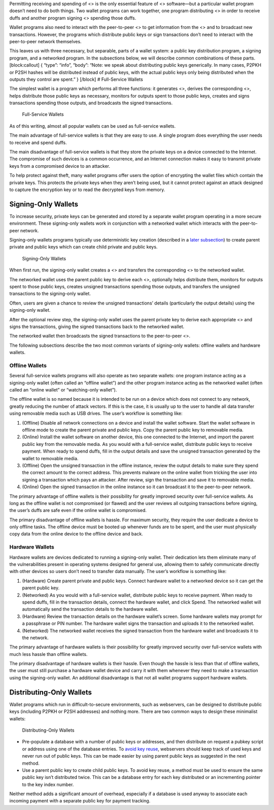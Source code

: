 Permitting receiving and spending of <> is the only essential feature of
<> software—but a particular wallet program doesn’t need to do both
things. Two wallet programs can work together, one program distributing
<> in order to receive duffs and another program signing <> spending
those duffs.

Wallet programs also need to interact with the peer-to-peer <> to get
information from the <> and to broadcast new transactions. However, the
programs which distribute public keys or sign transactions don’t need to
interact with the peer-to-peer network themselves.

This leaves us with three necessary, but separable, parts of a wallet
system: a public key distribution program, a signing program, and a
networked program. In the subsections below, we will describe common
combinations of these parts. [block:callout] { “type”: “info”, “body”:
“Note: we speak about distributing public keys generically. In many
cases, P2PKH or P2SH hashes will be distributed instead of public keys,
with the actual public keys only being distributed when the outputs they
control are spent.” } [/block] # Full-Service Wallets

The simplest wallet is a program which performs all three functions: it
generates <>, derives the corresponding <>, helps distribute those
public keys as necessary, monitors for outputs spent to those public
keys, creates and signs transactions spending those outputs, and
broadcasts the signed transactions.

.. figure:: https://dash-docs.github.io/img/dev/en-wallets-full-service.svg
   :alt: Full-Service Wallets

   Full-Service Wallets

As of this writing, almost all popular wallets can be used as
full-service wallets.

The main advantage of full-service wallets is that they are easy to use.
A single program does everything the user needs to receive and spend
duffs.

The main disadvantage of full-service wallets is that they store the
private keys on a device connected to the Internet. The compromise of
such devices is a common occurrence, and an Internet connection makes it
easy to transmit private keys from a compromised device to an attacker.

To help protect against theft, many wallet programs offer users the
option of encrypting the wallet files which contain the private keys.
This protects the private keys when they aren’t being used, but it
cannot protect against an attack designed to capture the encryption key
or to read the decrypted keys from memory.

Signing-Only Wallets
====================

To increase security, private keys can be generated and stored by a
separate wallet program operating in a more secure environment. These
signing-only wallets work in conjunction with a networked wallet which
interacts with the peer-to-peer network.

Signing-only wallets programs typically use deterministic key creation
(described in a `later
subsection <core-guide-wallets-wallet-files#hierarchical-deterministic-key-creation>`__)
to create parent private and public keys which can create child private
and public keys.

.. figure:: https://dash-docs.github.io/img/dev/en-wallets-signing-only.svg
   :alt: Signing-Only Wallets

   Signing-Only Wallets

When first run, the signing-only wallet creates a <> and transfers the
corresponding <> to the networked wallet.

The networked wallet uses the parent public key to derive each <>,
optionally helps distribute them, monitors for outputs spent to those
public keys, creates unsigned transactions spending those outputs, and
transfers the unsigned transactions to the signing-only wallet.

Often, users are given a chance to review the unsigned transactions’
details (particularly the output details) using the signing-only wallet.

After the optional review step, the signing-only wallet uses the parent
private key to derive each appropriate <> and signs the transactions,
giving the signed transactions back to the networked wallet.

The networked wallet then broadcasts the signed transactions to the
peer-to-peer <>.

The following subsections describe the two most common variants of
signing-only wallets: offline wallets and hardware wallets.

Offline Wallets
---------------

Several full-service wallets programs will also operate as two separate
wallets: one program instance acting as a signing-only wallet (often
called an “offline wallet”) and the other program instance acting as the
networked wallet (often called an “online wallet” or “watching-only
wallet”).

The offline wallet is so named because it is intended to be run on a
device which does not connect to any network, greatly reducing the
number of attack vectors. If this is the case, it is usually up to the
user to handle all data transfer using removable media such as USB
drives. The user’s workflow is something like:

1. (Offline) Disable all network connections on a device and install the
   wallet software. Start the wallet software in offline mode to create
   the parent private and public keys. Copy the parent public key to
   removable media.

2. (Online) Install the wallet software on another device, this one
   connected to the Internet, and import the parent public key from the
   removable media. As you would with a full-service wallet, distribute
   public keys to receive payment. When ready to spend duffs, fill in
   the output details and save the unsigned transaction generated by the
   wallet to removable media.

3. (Offline) Open the unsigned transaction in the offline instance,
   review the output details to make sure they spend the correct amount
   to the correct address. This prevents malware on the online wallet
   from tricking the user into signing a transaction which pays an
   attacker. After review, sign the transaction and save it to removable
   media.

4. (Online) Open the signed transaction in the online instance so it can
   broadcast it to the peer-to-peer network.

The primary advantage of offline wallets is their possibility for
greatly improved security over full-service wallets. As long as the
offline wallet is not compromised (or flawed) and the user reviews all
outgoing transactions before signing, the user’s duffs are safe even if
the online wallet is compromised.

The primary disadvantage of offline wallets is hassle. For maximum
security, they require the user dedicate a device to only offline tasks.
The offline device must be booted up whenever funds are to be spent, and
the user must physically copy data from the online device to the offline
device and back.

Hardware Wallets
----------------

Hardware wallets are devices dedicated to running a signing-only wallet.
Their dedication lets them eliminate many of the vulnerabilities present
in operating systems designed for general use, allowing them to safely
communicate directly with other devices so users don’t need to transfer
data manually. The user’s workflow is something like:

1. (Hardware) Create parent private and public keys. Connect hardware
   wallet to a networked device so it can get the parent public key.

2. (Networked) As you would with a full-service wallet, distribute
   public keys to receive payment. When ready to spend duffs, fill in
   the transaction details, connect the hardware wallet, and click
   Spend. The networked wallet will automatically send the transaction
   details to the hardware wallet.

3. (Hardware) Review the transaction details on the hardware wallet’s
   screen. Some hardware wallets may prompt for a passphrase or PIN
   number. The hardware wallet signs the transaction and uploads it to
   the networked wallet.

4. (Networked) The networked wallet receives the signed transaction from
   the hardware wallet and broadcasts it to the network.

The primary advantage of hardware wallets is their possibility for
greatly improved security over full-service wallets with much less
hassle than offline wallets.

The primary disadvantage of hardware wallets is their hassle. Even
though the hassle is less than that of offline wallets, the user must
still purchase a hardware wallet device and carry it with them whenever
they need to make a transaction using the signing-only wallet. An
additional disadvantage is that not all wallet programs support hardware
wallets.

Distributing-Only Wallets
=========================

Wallet programs which run in difficult-to-secure environments, such as
webservers, can be designed to distribute public keys (including P2PKH
or P2SH addresses) and nothing more. There are two common ways to design
these minimalist wallets:

.. figure:: https://dash-docs.github.io/img/dev/en-wallets-distributing-only.svg
   :alt: Distributing-Only Wallets

   Distributing-Only Wallets

-  Pre-populate a database with a number of public keys or addresses,
   and then distribute on request a pubkey script or address using one
   of the database entries. To `avoid key
   reuse <core-guide-transactions-avoiding-key-reuse>`__, webservers
   should keep track of used keys and never run out of public keys. This
   can be made easier by using parent public keys as suggested in the
   next method.

-  Use a parent public key to create child public keys. To avoid key
   reuse, a method must be used to ensure the same public key isn’t
   distributed twice. This can be a database entry for each key
   distributed or an incrementing pointer to the key index number.

Neither method adds a significant amount of overhead, especially if a
database is used anyway to associate each incoming payment with a
separate public key for payment tracking.
